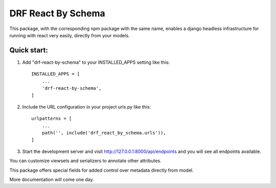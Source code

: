 ===================
DRF React By Schema
===================

This package, with the corresponding npm package with the same name, enables a django headless infrastructure for running with react very easily, directly from your models.

Quick start:
------------

1. Add "drf-react-by-schema" to your INSTALLED_APPS setting like this::

    INSTALLED_APPS = [
        ...
        'drf-react-by-schema',
    ]
    
2. Include the URL configuration in your project urls.py like this::

    urlpatterns = [
        ...
        path('', include('drf_react_by_schema.urls')),
    ]

3. Start the development server and visit http://127.0.0.1:8000/api/endpoints and you will see all endpoints available.

You can customize viewsets and serializers to annotate other attributes.

This package offers special fields for added control over metadata directly from model.

More documentation will come one day.